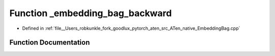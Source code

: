 .. _function_at__native___embedding_bag_backward:

Function _embedding_bag_backward
================================

- Defined in :ref:`file__Users_robkunkle_fork_goodlux_pytorch_aten_src_ATen_native_EmbeddingBag.cpp`


Function Documentation
----------------------


.. doxygenfunction:: at::native::_embedding_bag_backward
